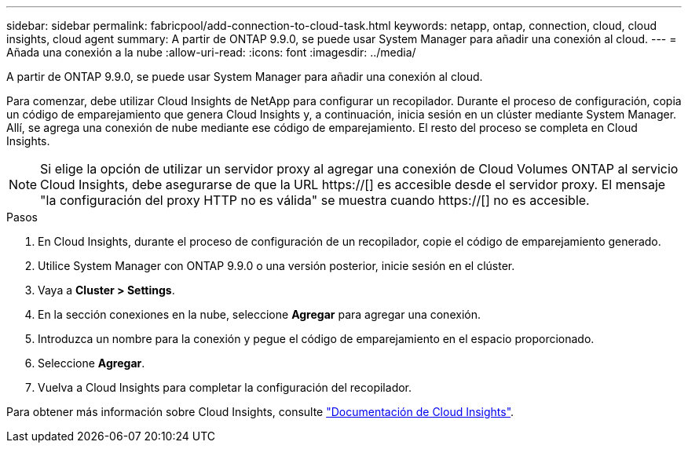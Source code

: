 ---
sidebar: sidebar 
permalink: fabricpool/add-connection-to-cloud-task.html 
keywords: netapp, ontap, connection, cloud, cloud insights, cloud agent 
summary: A partir de ONTAP 9.9.0, se puede usar System Manager para añadir una conexión al cloud. 
---
= Añada una conexión a la nube
:allow-uri-read: 
:icons: font
:imagesdir: ../media/


[role="lead"]
A partir de ONTAP 9.9.0, se puede usar System Manager para añadir una conexión al cloud.

Para comenzar, debe utilizar Cloud Insights de NetApp para configurar un recopilador. Durante el proceso de configuración, copia un código de emparejamiento que genera Cloud Insights y, a continuación, inicia sesión en un clúster mediante System Manager. Allí, se agrega una conexión de nube mediante ese código de emparejamiento. El resto del proceso se completa en Cloud Insights.

[NOTE]
====
Si elige la opción de utilizar un servidor proxy al agregar una conexión de Cloud Volumes ONTAP al servicio Cloud Insights, debe asegurarse de que la URL https://[] es accesible desde el servidor proxy. El mensaje "la configuración del proxy HTTP no es válida" se muestra cuando https://[] no es accesible.

====
.Pasos
. En Cloud Insights, durante el proceso de configuración de un recopilador, copie el código de emparejamiento generado.
. Utilice System Manager con ONTAP 9.9.0 o una versión posterior, inicie sesión en el clúster.
. Vaya a *Cluster > Settings*.
. En la sección conexiones en la nube, seleccione *Agregar* para agregar una conexión.
. Introduzca un nombre para la conexión y pegue el código de emparejamiento en el espacio proporcionado.
. Seleccione *Agregar*.
. Vuelva a Cloud Insights para completar la configuración del recopilador.


Para obtener más información sobre Cloud Insights, consulte link:https://docs.netapp.com/us-en/cloudinsights/task_dc_na_cloud_connection.html["Documentación de Cloud Insights"^].
